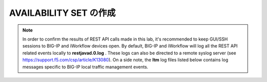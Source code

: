 .. _module1:

AVAILABILITY SET の作成
====================================================

.. graphviz::

   digraph breadcrumb {
      rankdir="LR"
      ranksep=.4
      node [fontsize=10,style="rounded,filled",shape=box,color=gray72,margin="0.05,0.05",height=0.1] 
      fontname = "arial-bold" 
      fontsize = 10
      labeljust="l"
      subgraph cluster_provider {
         style = "rounded,filled"
         color = lightgrey
         height = .75
         label = "Provider"
         bigip [label="BIG-IP",color="steelblue1"]
         iapps [label="iApp Templates&#92;n& Deployments"]
         iwf_templates [label="Service&#92;nTemplates"]
      }
      subgraph cluster_tenant {
         style = "rounded,filled"
         color = lightgrey
         height = .75
         label = "Tenant"
         iwf_catalog [label="Service&#92;nCatalog"]
         iwf_deploy [label="Service&#92;nDeployment"]
      }
      iwf_deploy -> iwf_catalog -> iwf_templates -> iapps -> bigip
   }


.. NOTE:: In order to confirm the results of REST API calls made in this lab, it's 
   recommended to keep GUI/SSH sessions to BIG-IP and iWorkflow devices open. 
   By default, BIG-IP and iWorkflow will log all the REST API related events locally 
   to **restjavad.0.log** . These logs can also be directed to a remote syslog server 
   (see https://support.f5.com/csp/article/K13080). On a side note, the **ltm** 
   log files listed below contains log messages specific to  BIG-IP local 
   traffic management events. 


